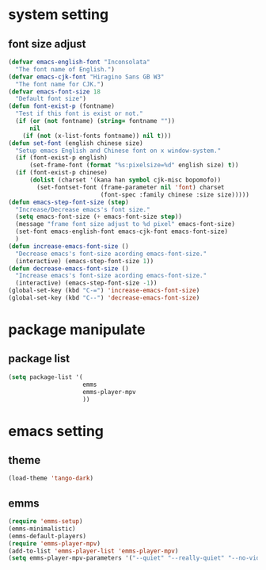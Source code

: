 #+STARTUP: indent
* system setting
** font size adjust
#+BEGIN_SRC emacs-lisp
  (defvar emacs-english-font "Inconsolata"
    "The font name of English.")
  (defvar emacs-cjk-font "Hiragino Sans GB W3"
    "The font name for CJK.")
  (defvar emacs-font-size 18
    "Default font size")
  (defun font-exist-p (fontname)
    "Test if this font is exist or not."
    (if (or (not fontname) (string= fontname ""))
        nil
      (if (not (x-list-fonts fontname)) nil t)))
  (defun set-font (english chinese size)
    "Setup emacs English and Chinese font on x window-system."
    (if (font-exist-p english)
        (set-frame-font (format "%s:pixelsize=%d" english size) t))
    (if (font-exist-p chinese)
        (dolist (charset '(kana han symbol cjk-misc bopomofo))
          (set-fontset-font (frame-parameter nil 'font) charset
                            (font-spec :family chinese :size size)))))
  (defun emacs-step-font-size (step)
    "Increase/Decrease emacs's font size."
    (setq emacs-font-size (+ emacs-font-size step))
    (message "frame font size adjust to %d pixel" emacs-font-size)
    (set-font emacs-english-font emacs-cjk-font emacs-font-size)
    )
  (defun increase-emacs-font-size ()
    "Decrease emacs's font-size acording emacs-font-size."
    (interactive) (emacs-step-font-size 1))
  (defun decrease-emacs-font-size ()
    "Increase emacs's font-size acording emacs-font-size."
    (interactive) (emacs-step-font-size -1))
  (global-set-key (kbd "C-=") 'increase-emacs-font-size)
  (global-set-key (kbd "C--") 'decrease-emacs-font-size)
#+END_SRC
* package manipulate
** package list
#+BEGIN_SRC emacs-lisp
  (setq package-list '(
                       emms
                       emms-player-mpv
                       ))
#+END_SRC
* emacs setting
** theme
#+BEGIN_SRC emacs-lisp
  (load-theme 'tango-dark)
#+END_SRC
** emms
#+BEGIN_SRC emacs-lisp
  (require 'emms-setup)
  (emms-minimalistic)
  (emms-default-players)
  (require 'emms-player-mpv)
  (add-to-list 'emms-player-list 'emms-player-mpv)
  (setq emms-player-mpv-parameters '("--quiet" "--really-quiet" "--no-video"))
#+END_SRC
